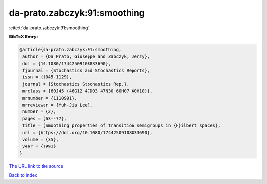 da-prato.zabczyk:91:smoothing
=============================

:cite:t:`da-prato.zabczyk:91:smoothing`

**BibTeX Entry:**

.. code-block:: bibtex

   @article{da-prato.zabczyk:91:smoothing,
    author = {Da Prato, Giuseppe and Zabczyk, Jerzy},
    doi = {10.1080/17442509108833690},
    fjournal = {Stochastics and Stochastics Reports},
    issn = {1045-1129},
    journal = {Stochastics Stochastics Rep.},
    mrclass = {60J45 (46G12 47D03 47N30 60H07 60H10)},
    mrnumber = {1110991},
    mrreviewer = {Yuh-Jia Lee},
    number = {2},
    pages = {63--77},
    title = {Smoothing properties of transition semigroups in {H}ilbert spaces},
    url = {https://doi.org/10.1080/17442509108833690},
    volume = {35},
    year = {1991}
   }
`The URL link to the source <ttps://doi.org/10.1080/17442509108833690}>`_


`Back to index <../By-Cite-Keys.html>`_
